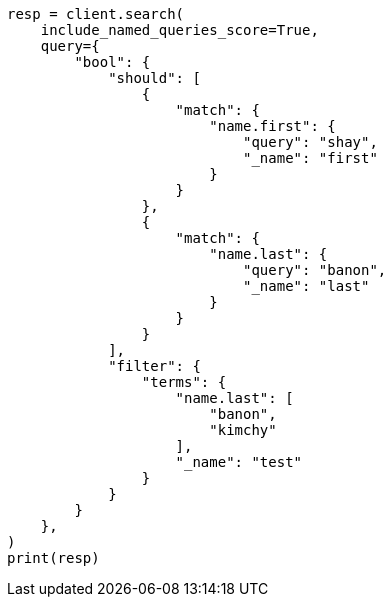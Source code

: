 // This file is autogenerated, DO NOT EDIT
// query-dsl/bool-query.asciidoc:184

[source, python]
----
resp = client.search(
    include_named_queries_score=True,
    query={
        "bool": {
            "should": [
                {
                    "match": {
                        "name.first": {
                            "query": "shay",
                            "_name": "first"
                        }
                    }
                },
                {
                    "match": {
                        "name.last": {
                            "query": "banon",
                            "_name": "last"
                        }
                    }
                }
            ],
            "filter": {
                "terms": {
                    "name.last": [
                        "banon",
                        "kimchy"
                    ],
                    "_name": "test"
                }
            }
        }
    },
)
print(resp)
----
